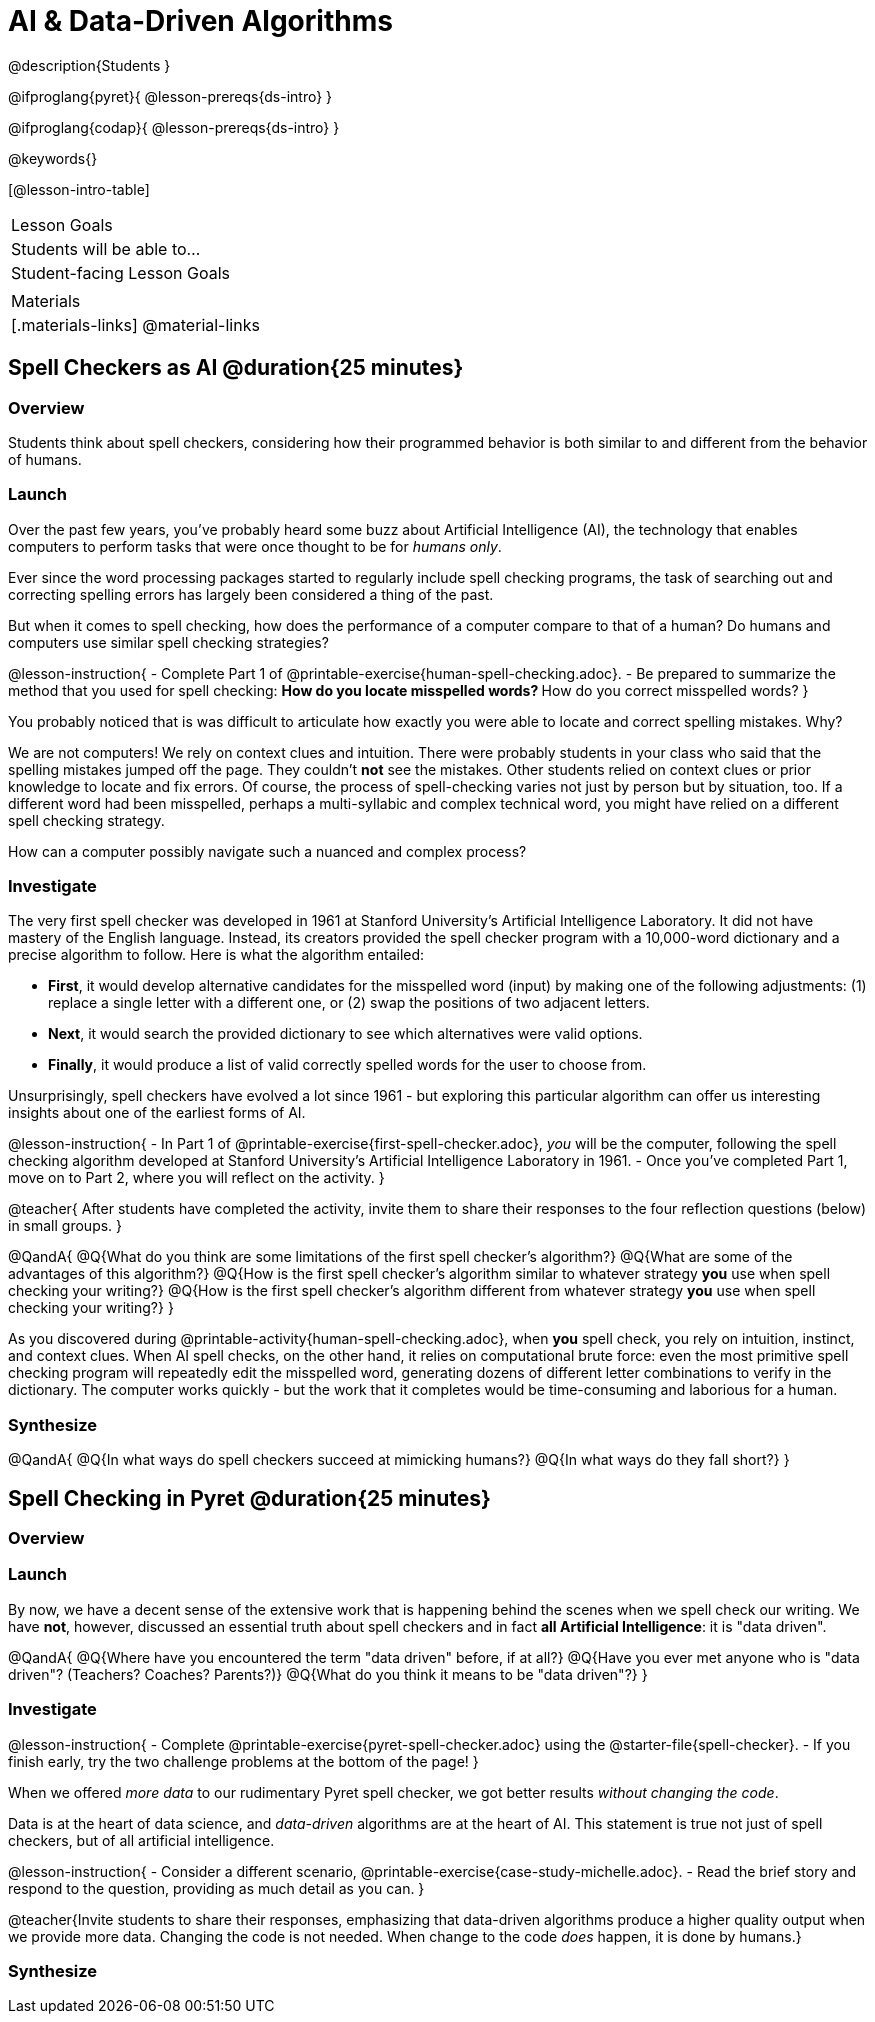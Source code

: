 = AI & Data-Driven Algorithms

@description{Students }

@ifproglang{pyret}{
@lesson-prereqs{ds-intro}
}

@ifproglang{codap}{
@lesson-prereqs{ds-intro}
}

@keywords{}

[@lesson-intro-table]
|===
| Lesson Goals
| Students will be able to...


| Student-facing Lesson Goals
|



| Materials
|[.materials-links]
@material-links

|===

== Spell Checkers as AI @duration{25 minutes}

=== Overview

Students think about spell checkers, considering how their programmed behavior is both similar to and different from the behavior of humans.


=== Launch

Over the past few years, you've probably heard some buzz about Artificial Intelligence (AI), the technology that enables computers to perform tasks that were once thought to be for _humans only_.

Ever since the word processing packages started to regularly include spell checking programs, the task of searching out and correcting spelling errors has largely been considered a thing of the past.

But when it comes to spell checking, how does the performance of a computer compare to that of a human? Do humans and computers use similar spell checking strategies?

@lesson-instruction{
- Complete Part 1 of @printable-exercise{human-spell-checking.adoc}.
- Be prepared to summarize the method that you used for spell checking:
** How do you locate misspelled words?
** How do you correct misspelled words?
}

You probably noticed that is was difficult to articulate how exactly you were able to locate and correct spelling mistakes. Why?

We are not computers! We rely on context clues and intuition. There were probably students in your class who said that the spelling mistakes jumped off the page. They couldn't *not* see the mistakes. Other students relied on context clues or prior knowledge to locate and fix errors. Of course, the process of spell-checking varies not just by person but by situation, too. If a different word had been misspelled, perhaps a multi-syllabic and complex technical word, you might have relied on a different spell checking strategy.

How can a computer possibly navigate such a nuanced and complex process?


=== Investigate

The very first spell checker was developed in 1961 at Stanford University's Artificial Intelligence Laboratory. It did not have mastery of the English language. Instead, its creators provided the spell checker program with a 10,000-word dictionary and a precise algorithm to follow. Here is what the algorithm entailed:

[.indentedpara]
--
- *First*, it would develop alternative candidates for the misspelled word (input) by making one of the following adjustments: (1) replace a single letter with a different one, or (2) swap the positions of two adjacent letters.

- *Next*, it would search the provided dictionary to see which alternatives were valid options.

- *Finally*, it would produce a list of valid correctly spelled words for the user to choose from.
--

Unsurprisingly, spell checkers have evolved a lot since 1961 - but exploring this particular algorithm can offer us interesting insights about one of the earliest forms of AI.

@lesson-instruction{
- In Part 1 of @printable-exercise{first-spell-checker.adoc}, __you__ will be the computer, following the spell checking algorithm developed at Stanford University's Artificial Intelligence Laboratory in 1961.
- Once you've completed Part 1, move on to Part 2, where you will reflect on the activity.
}

@teacher{
After students have completed the activity, invite them to share their responses to the four reflection questions (below) in small groups.
}

@QandA{
@Q{What do you think are some limitations of the first spell checker's algorithm?}
@Q{What are some of the advantages of this algorithm?}
@Q{How is the first spell checker's algorithm similar to whatever strategy *you* use when spell checking your writing?}
@Q{How is the first spell checker's algorithm different from whatever strategy *you* use when spell checking your writing?}
}

As you discovered during @printable-activity{human-spell-checking.adoc}, when *you* spell check, you rely on intuition, instinct, and context clues. When AI spell checks, on the other hand, it relies on computational brute force: even the most primitive spell checking program will repeatedly edit the misspelled word, generating dozens of different letter combinations to verify in the dictionary. The computer works quickly - but the work that it completes would be time-consuming and laborious for a human.


=== Synthesize

@QandA{
@Q{In what ways do spell checkers succeed at mimicking humans?}
@Q{In what ways do they fall short?}
}


== Spell Checking in Pyret @duration{25 minutes}

=== Overview

=== Launch

By now, we have a decent sense of the extensive work that is happening behind the scenes when we spell check our writing. We have *not*, however, discussed an essential truth about spell checkers and in fact *all Artificial Intelligence*: it is "data driven".

@QandA{
@Q{Where have you encountered the term "data driven" before, if at all?}
@Q{Have you ever met anyone who is "data driven"? (Teachers? Coaches? Parents?)}
@Q{What do you think it means to be "data driven"?}
}




=== Investigate


@lesson-instruction{
- Complete @printable-exercise{pyret-spell-checker.adoc} using the @starter-file{spell-checker}.
- If you finish early, try the two challenge problems at the bottom of the page!
}

When we offered _more data_ to our rudimentary Pyret spell checker, we got better results _without changing the code_.

Data is at the heart of data science, and _data-driven_ algorithms are at the heart of AI. This statement is true not just of spell checkers, but of all artificial intelligence.

@lesson-instruction{
- Consider a different scenario, @printable-exercise{case-study-michelle.adoc}.
- Read the brief story and respond to the question, providing as much detail as you can.
}

@teacher{Invite students to share their responses, emphasizing that data-driven algorithms produce a higher quality output when we provide more data. Changing the code is not needed. When change to the code _does_ happen, it is done by humans.}

=== Synthesize




